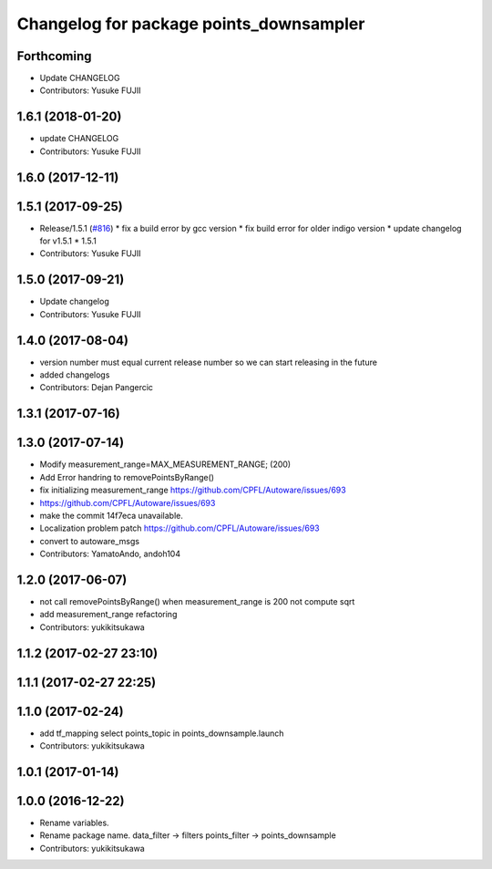 ^^^^^^^^^^^^^^^^^^^^^^^^^^^^^^^^^^^^^^^^
Changelog for package points_downsampler
^^^^^^^^^^^^^^^^^^^^^^^^^^^^^^^^^^^^^^^^

Forthcoming
-----------
* Update CHANGELOG
* Contributors: Yusuke FUJII

1.6.1 (2018-01-20)
------------------
* update CHANGELOG
* Contributors: Yusuke FUJII

1.6.0 (2017-12-11)
------------------

1.5.1 (2017-09-25)
------------------
* Release/1.5.1 (`#816 <https://github.com/cpfl/autoware/issues/816>`_)
  * fix a build error by gcc version
  * fix build error for older indigo version
  * update changelog for v1.5.1
  * 1.5.1
* Contributors: Yusuke FUJII

1.5.0 (2017-09-21)
------------------
* Update changelog
* Contributors: Yusuke FUJII

1.4.0 (2017-08-04)
------------------
* version number must equal current release number so we can start releasing in the future
* added changelogs
* Contributors: Dejan Pangercic

1.3.1 (2017-07-16)
------------------

1.3.0 (2017-07-14)
------------------
* Modify measurement_range=MAX_MEASUREMENT_RANGE; (200)
* Add Error handring to removePointsByRange()
* fix initializing measurement_range
  https://github.com/CPFL/Autoware/issues/693
* https://github.com/CPFL/Autoware/issues/693
* make the commit 14f7eca unavailable.
* Localization problem patch
  https://github.com/CPFL/Autoware/issues/693
* convert to autoware_msgs
* Contributors: YamatoAndo, andoh104

1.2.0 (2017-06-07)
------------------
* not call removePointsByRange() when measurement_range is 200
  not compute sqrt
* add measurement_range
  refactoring
* Contributors: yukikitsukawa

1.1.2 (2017-02-27 23:10)
------------------------

1.1.1 (2017-02-27 22:25)
------------------------

1.1.0 (2017-02-24)
------------------
* add tf_mapping
  select points_topic in points_downsample.launch
* Contributors: yukikitsukawa

1.0.1 (2017-01-14)
------------------

1.0.0 (2016-12-22)
------------------
* Rename variables.
* Rename package name.
  data_filter -> filters
  points_filter -> points_downsample
* Contributors: yukikitsukawa
